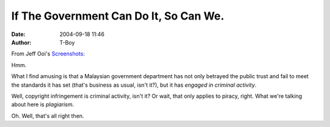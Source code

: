 If The Government Can Do It, So Can We.
#######################################
:date: 2004-09-18 11:46
:author: T-Boy

From Jeff Ooi's `Screenshots`_:

.. raw:: html

   </p>

.. raw:: html

   <p>

    .. raw:: html

       </p>

    According to The Star, Question 22 in the UPSR (Primary School
    Achievement Test) English paper was almost identical to one in the
    Kertas Model Pentaksiran UPSR English workbook published by Pearson
    Malaysia.

    .. raw:: html

       </p>

    .. raw:: html

       <p>

.. raw:: html

   </p>

Hmm.

.. raw:: html

   </p>

What I find amusing is that a Malaysian government department has not
only betrayed the public trust and fail to meet the standards it has set
(that's business as usual, isn't it?), but it has *engaged in criminal
activity*.

.. raw:: html

   </p>

Well, copyright infringement is criminal activity, isn't it? Or wait,
that only applies to piracy, right. What we're talking about here is
*plagiarism*.

.. raw:: html

   </p>

Oh. Well, that's all right then.

.. raw:: html

   </p>

.. _Screenshots: http://www.jeffooi.com/archives/2004/09/how_about_a_per.php
